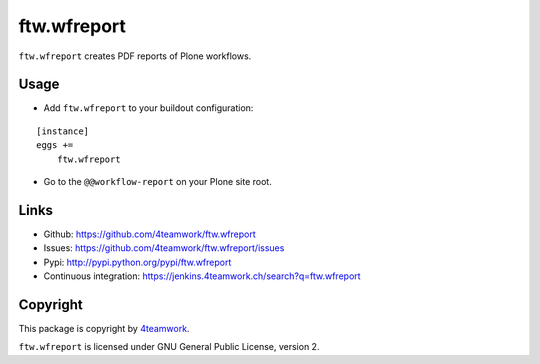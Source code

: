 ftw.wfreport
============

``ftw.wfreport`` creates PDF reports of Plone workflows.


Usage
-----

- Add ``ftw.wfreport`` to your buildout configuration:

::

    [instance]
    eggs +=
        ftw.wfreport

- Go to the ``@@workflow-report`` on your Plone site root.


Links
-----

- Github: https://github.com/4teamwork/ftw.wfreport
- Issues: https://github.com/4teamwork/ftw.wfreport/issues
- Pypi: http://pypi.python.org/pypi/ftw.wfreport
- Continuous integration: https://jenkins.4teamwork.ch/search?q=ftw.wfreport


Copyright
---------

This package is copyright by `4teamwork <http://www.4teamwork.ch/>`_.

``ftw.wfreport`` is licensed under GNU General Public License, version 2.
